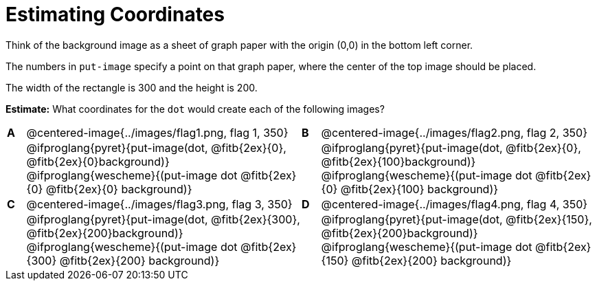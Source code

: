 = Estimating Coordinates

++++
<style>
#content table table {background: transparent; margin: 0px;}
#content td {padding: 0px !important;}
#content table table td p {white-space: pre-wrap;}
</style>
++++

Think of the background image as a sheet of graph paper with the origin (0,0) in the bottom left corner.  

The numbers in `put-image` specify a point on that graph paper, where the center of the top image should be placed.

The width of the rectangle is 300 and the height is 200. 

*Estimate:* What coordinates for the `dot` would create each of the following images?

[cols="^.^1a,^.^15a,^.^1a,^.^15a", frame="none"]
|===
|*A*
| @centered-image{../images/flag1.png, flag 1, 350} 
[cols="1a,1a",stripes="none",frame="none",grid="none"]

|*B*
| @centered-image{../images/flag2.png, flag 2, 350}
[cols="1a,1a",stripes="none",frame="none",grid="none"]

|
|@ifproglang{pyret}{put-image(dot, @fitb{2ex}{0}, @fitb{2ex}{0}background)}
  @ifproglang{wescheme}{(put-image dot @fitb{2ex}{0} @fitb{2ex}{0} background)}

|
|@ifproglang{pyret}{put-image(dot, @fitb{2ex}{0}, @fitb{2ex}{100}background)}
  @ifproglang{wescheme}{(put-image dot @fitb{2ex}{0} @fitb{2ex}{100} background)}

|*C*
| @centered-image{../images/flag3.png, flag 3, 350} 
[cols="1a,1a",stripes="none",frame="none",grid="none"]

|*D*
| @centered-image{../images/flag4.png, flag 4, 350}
[cols="1a,1a",stripes="none",frame="none",grid="none"]

|
|@ifproglang{pyret}{put-image(dot, @fitb{2ex}{300}, @fitb{2ex}{200}background)}
  @ifproglang{wescheme}{(put-image dot @fitb{2ex}{300} @fitb{2ex}{200} background)}

|
|@ifproglang{pyret}{put-image(dot, @fitb{2ex}{150}, @fitb{2ex}{200}background)}
  @ifproglang{wescheme}{(put-image dot @fitb{2ex}{150} @fitb{2ex}{200} background)}

|===


